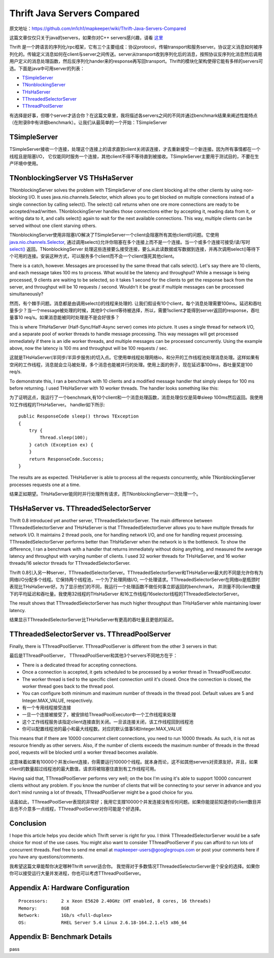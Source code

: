 ===================================
Thrift Java Servers Compared
===================================

原文地址：https://github.com/m1ch1/mapkeeper/wiki/Thrift-Java-Servers-Compared

这篇文章仅仅只关于java的servers，如果你对C++ servers感兴趣，请看 `这里`_

.. _`这里`: https://github.com/m1ch1/mapkeeper/wiki/TThreadedServer-vs.-TNonblockingServer

Thrift 是一个跨语言的序列化/rpc框架，它有三个主要组成：协议protocol，传输transport和服务server。协议定义消息如何被序列化的。传输定义消息如何在client与server之间传送。server从transport收到序列化后的消息，按照协议反序列化消息然后调用用户定义的消息处理函数，然后反序列化hander来的response再写回transport。Thrift的模块化架构使得它能有多样的servers可选。下面是java中可用server的列表：

* TSimpleServer_
* TNonblockingServer_
* THsHaServer_
* TThreadedSelectorServer_
* TThreadPoolServer_

.. _TSimpleServer: http://svn.apache.org/viewvc/thrift/trunk/lib/java/src/org/apache/thrift/server/TSimpleServer.java?view=markup
.. _TNonblockingServer: http://svn.apache.org/viewvc/thrift/trunk/lib/java/src/org/apache/thrift/server/TNonblockingServer.java?view=markup
.. _THsHaServer: http://svn.apache.org/viewvc/thrift/trunk/lib/java/src/org/apache/thrift/server/THsHaServer.java?view=markup
.. _TThreadedSelectorServer: http://svn.apache.org/viewvc/thrift/trunk/lib/java/src/org/apache/thrift/server/TThreadedSelectorServer.java?view=markup
.. _TThreadPoolServer: http://svn.apache.org/viewvc/thrift/trunk/lib/java/src/org/apache/thrift/server/TThreadPoolServer.java?view=markup

有选择是好事，但哪个server才适合你？在这篇文章里，我将描述各servers之间的不同并通过benchmark结果来阐述性能特点（在附录B中有详细benchmark）。让我们从最简单的一个开始：TSimpleServer

TSimpleServer
=======================

TSimpleServer接收一个连接，处理这个连接上的请求直到client关闭该连接，才去重新接受一个新连接。因为所有事情都在一个线程且是阻塞I/O， 它仅能同时服务一个连接，其他client不得不等待直到被接收。TSimpleServer主要用于测试目的，不要在生产环境中使用。

TNonblockingServer VS THsHaServer
=====================================

TNonblockingServer solves the problem with TSimpleServer of one client blocking all the other clients by using non-blocking I/O. It uses java.nio.channels.Selector, which allows you to get blocked on multiple connections instead of a single connection by calling select(). The select() call returns when one ore more connections are ready to be accepted/read/written. TNonblockingServer handles those connections either by accepting it, reading data from it, or writing data to it, and calls select() again to wait for the next available connections. This way, multiple clients can be served without one client starving others.

TNonblockingServer使用非阻塞I/O解决了TSimpleServer一个client会阻塞所有其他client的问题。它使用 `java.nio.channels.Selector`_, 通过调用select()允许你阻塞在多个连接上而不是一个连接。当一个或多个连接可接受/读/写时 `select()`_ 返回。TNonblockingServer 处理这些连接要么接受连接，要么从此读数据或写数据到连接，并再次调用select()等待下个可用的连接。安装这种方式，可以服务多个client而不会一个client饿死其他client。

.. _`java.nio.channels.Selector`: http://docs.oracle.com/javase/1.4.2/docs/api/java/nio/channels/Selector.html

.. _`select()`: http://docs.oracle.com/javase/1.4.2/docs/api/java/nio/channels/Selector.html#select%28%29

There is a catch, however. Messages are processed by the same thread that calls select(). Let's say there are 10 clients, and each message takes 100 ms to process. What would be the latency and throughput? While a message is being processed, 9 clients are waiting to be selected, so it takes 1 second for the clients to get the response back from the server, and throughput will be 10 requests / second. Wouldn't it be great if multiple messages can be processed simultaneously?

然而，有个棘手问题。消息都是由调用select()的线程来处理的. 让我们假设有10个client，每个消息处理需要100ms。延迟和吞吐量多少？当一个message被处理的时候，其他9个client等待被选择，所以，需要1sclient才能得到server返回的response，吞吐量事10 req/s。如果消息能被同时处理是不是会好很多？

This is where THsHaServer (Half-Sync/Half-Async server) comes into picture. It uses a single thread for network I/O, and a separate pool of worker threads to handle message processing. This way messages will get processed immediately if there is an idle worker threads, and multiple messages can be processed concurrently. Using the example above, now the latency is 100 ms and throughput will be 100 requests / sec.

这就是THsHaServer(半同步/半异步服务)的切入点。它使用单线程处理网络io，和分开的工作线程池处理消息处理。这样如果有空闲的工作线程，消息就会立马被处理，多个消息也能被并行的处理。使用上面的例子，现在延迟事100ms，吞吐量奖是100 req/s.

To demonstrate this, I ran a benchmark with 10 clients and a modified message handler that simply sleeps for 100 ms before returning. I used THsHaServer with 10 worker threads. The handler looks something like this:

为了证明这点，我运行了一个benchmark,有10个client和一个消息处理函数，消息处理仅仅是简单sleep 100ms然后返回。我使用10工作线程的THsHaServer。 handler如下所示::

    public ResponseCode sleep() throws TException
    {   
        try {
            Thread.sleep(100);
        } catch (Exception ex) {
        }
        return ResponseCode.Success;
    }

.. image:: ../_static/img/sleep_throughput.png

.. image:: ../_static/img/sleep_latency.png

The results are as expected. THsHaServer is able to process all the requests concurrently, while TNonblockingServer processes requests one at a time.

结果正如期望。THsHaServer能同时并行处理所有请求，而TNonblockingServer一次处理一个。

THsHaServer vs. TThreadedSelectorServer
===============================================

Thrift 0.8 introduced yet another server, TThreadedSelectorServer. The main difference between TThreadedSelectorServer and THsHaServer is that TThreadedSelectorServer allows you to have multiple threads for network I/O. It maintains 2 thread pools, one for handling network I/O, and one for handling request processing. TThreadedSelectorServer performs better than THsHaServer when the network io is the bottleneck. To show the difference, I ran a benchmark with a handler that returns immediately without doing anything, and measured the average latency and throughput with varying number of clients. I used 32 worker threads for THsHaServer, and 16 worker threads/16 selector threads for TThreadedSelectorServer.

Thrift 0.8引入另一种server，TThreadedSelectorServer。TThreadedSelectorServer和THsHaServer最大的不同是允许你有为网络I/O分配多个线程。它保持两个线程池，一个为了处理网络I/O, 一个处理请求。TThreadedSelectorServer在网络io是瓶颈时表现比THsHaServer好。为了显示他们的不同，我运行一个处理函数不做任何事立即返回的benchmark， 并测量不同client数量下的平均延迟和吞吐量。我使用32线程的THsHaServer 和16工作线程/16selector线程的TThreadedSelectorServer。

.. image:: ../_static/img/num_clients_throughput.png

.. image:: ../_static/img/num_clients_latency.png

The result shows that TThreadedSelectorServer has much higher throughput than THsHaServer while maintaining lower latency.

结果显示TThreadedSelectorServer比THsHaServer有更高的吞吐量且更低的延迟。

TThreadedSelectorServer vs. TThreadPoolServer
====================================================

Finally, there is TThreadPoolServer. TThreadPoolServer is different from the other 3 servers in that:

最后是TThreadPoolServer， TThreadPoolServer和其他3个servers不同地方在于：

* There is a dedicated thread for accepting connections.
* Once a connection is accepted, it gets scheduled to be processed by a worker thread in ThreadPoolExecutor.
* The worker thread is tied to the specific client connection until it's closed. Once the connection is closed, the worker thread goes back to the thread pool.
* You can configure both minimum and maximum number of threads in the thread pool. Default values are 5 and Integer.MAX_VALUE, respectively.

* 有一个专用线程接受连接
* 一旦一个连接被接受了，被安排给ThreadPoolExecutor中一个工作线程来处理
* 这个工作线程服务该指定client连接直到关闭。一旦该连接关闭，该工作线程回到线程池
* 你可以配置线程池的最小和最大线程数。对应的默认值事5和Integer.MAX_VALUE

This means that if there are 10000 concurrent client connections, you need to run 10000 threads. As such, it is not as resource friendly as other servers. Also, if the number of clients exceeds the maximum number of threads in the thread pool, requests will be blocked until a worker thread becomes available.

这意味着如果有10000个并发client连接，你需要运行10000个线程。就本身而论，这不如其他servers对资源友好。并且，如果client的数量超过线程池的最大数值，请求将被阻塞住直到有工作线程可用。

Having said that, TThreadPoolServer performs very well; on the box I'm using it's able to support 10000 concurrent clients without any problem. If you know the number of clients that will be connecting to your server in advance and you don't mind running a lot of threads, TThreadPoolServer might be a good choice for you.

话虽如此，TThreadPoolServer表现的非常好；我用它支撑10000个并发连接没有任何问题。如果你能提前知道你的client数目并且也不介意多一点线程，TThreadPoolServer对你可能是个好选择。

.. image:: ../_static/img/num_clients_throughput_pool.png
.. image:: ../_static/img/num_clients_latency_pool.png

Conclusion
==================

I hope this article helps you decide which Thrift server is right for you. I think TThreadedSelectorServer would be a safe choice for most of the use cases. You might also want to consider TThreadPoolServer if you can afford to run lots of concurrent threads. Feel free to send me email at mapkeeper-users@googlegroups.com or post your comments here if you have any questions/comments.

我希望这篇文章能帮你决定哪种Thrift server适合你。 我觉得对于多数情况TThreadedSelectorServer是个安全的选择。如果你你可以接受运行大量并发进程，你也可以考虑TThreadPoolServer。

Appendix A: Hardware Configuration
========================================

::

    Processors:     2 x Xeon E5620 2.40GHz (HT enabled, 8 cores, 16 threads)
    Memory:         8GB
    Network:        1Gb/s <full-duplex>
    OS:             RHEL Server 5.4 Linux 2.6.18-164.2.1.el5 x86_64

Appendix B: Benchmark Details
=========================================

pass
